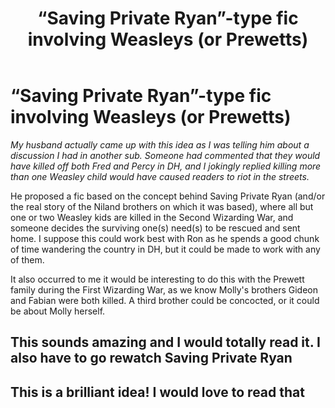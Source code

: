 #+TITLE: “Saving Private Ryan”-type fic involving Weasleys (or Prewetts)

* “Saving Private Ryan”-type fic involving Weasleys (or Prewetts)
:PROPERTIES:
:Author: RonsGirlFriday
:Score: 19
:DateUnix: 1576312506.0
:DateShort: 2019-Dec-14
:FlairText: Prompt
:END:
/My husband actually came up with this idea as I was telling him about a discussion I had in another sub. Someone had commented that they would have killed off both Fred and Percy in DH, and I jokingly replied killing more than one Weasley child would have caused readers to riot in the streets./

He proposed a fic based on the concept behind Saving Private Ryan (and/or the real story of the Niland brothers on which it was based), where all but one or two Weasley kids are killed in the Second Wizarding War, and someone decides the surviving one(s) need(s) to be rescued and sent home. I suppose this could work best with Ron as he spends a good chunk of time wandering the country in DH, but it could be made to work with any of them.

It also occurred to me it would be interesting to do this with the Prewett family during the First Wizarding War, as we know Molly's brothers Gideon and Fabian were both killed. A third brother could be concocted, or it could be about Molly herself.


** This sounds amazing and I would totally read it. I also have to go rewatch Saving Private Ryan
:PROPERTIES:
:Author: hypercell57
:Score: 4
:DateUnix: 1576381794.0
:DateShort: 2019-Dec-15
:END:


** This is a brilliant idea! I would love to read that
:PROPERTIES:
:Author: pygmypuffonacid
:Score: 2
:DateUnix: 1576525588.0
:DateShort: 2019-Dec-16
:END:
